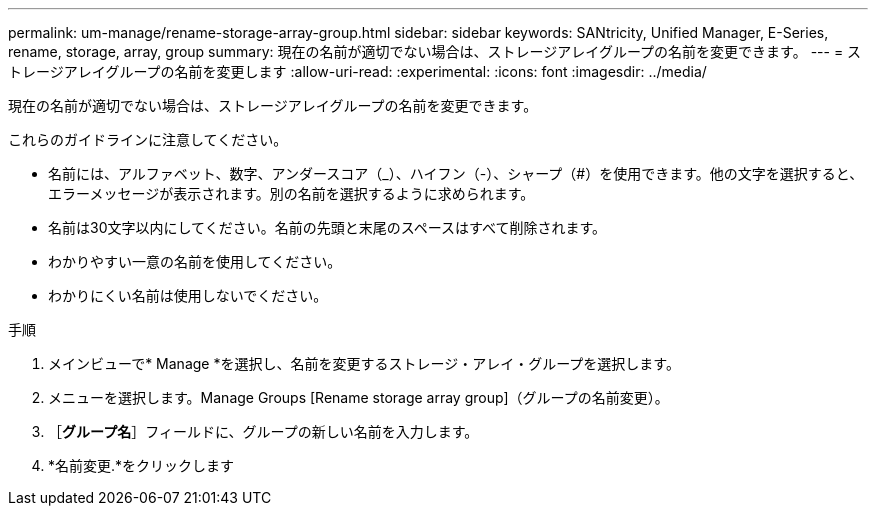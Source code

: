 ---
permalink: um-manage/rename-storage-array-group.html 
sidebar: sidebar 
keywords: SANtricity, Unified Manager, E-Series, rename, storage, array, group 
summary: 現在の名前が適切でない場合は、ストレージアレイグループの名前を変更できます。 
---
= ストレージアレイグループの名前を変更します
:allow-uri-read: 
:experimental: 
:icons: font
:imagesdir: ../media/


[role="lead"]
現在の名前が適切でない場合は、ストレージアレイグループの名前を変更できます。

これらのガイドラインに注意してください。

* 名前には、アルファベット、数字、アンダースコア（_）、ハイフン（-）、シャープ（#）を使用できます。他の文字を選択すると、エラーメッセージが表示されます。別の名前を選択するように求められます。
* 名前は30文字以内にしてください。名前の先頭と末尾のスペースはすべて削除されます。
* わかりやすい一意の名前を使用してください。
* わかりにくい名前は使用しないでください。


.手順
. メインビューで* Manage *を選択し、名前を変更するストレージ・アレイ・グループを選択します。
. メニューを選択します。Manage Groups [Rename storage array group]（グループの名前変更）。
. ［*グループ名*］フィールドに、グループの新しい名前を入力します。
. *名前変更.*をクリックします


